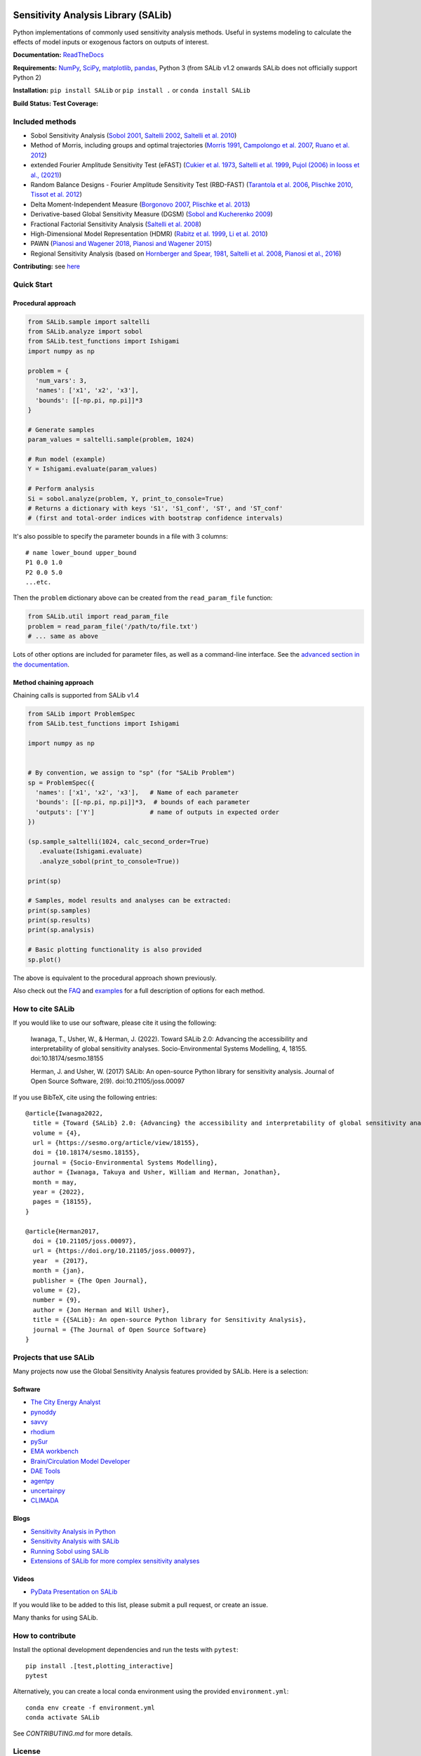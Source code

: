 .. image:: https://raw.githubusercontent.com/SALib/SALib/main/docs/assets/logo.png
    :width: 232px
    :align: center


Sensitivity Analysis Library (SALib)
====================================

Python implementations of commonly used sensitivity analysis methods.
Useful in systems modeling to calculate the effects of model inputs or
exogenous factors on outputs of interest.

**Documentation:** `ReadTheDocs <http://salib.readthedocs.org>`__

**Requirements:** `NumPy <http://www.numpy.org/>`__,
`SciPy <http://www.scipy.org/>`__,
`matplotlib <http://matplotlib.org/>`__,
`pandas <http://https://pandas.pydata.org/>`__,
Python 3 (from SALib v1.2 onwards SALib does not officially support Python 2)

**Installation:** ``pip install SALib`` or ``pip install .`` or ``conda install SALib``

**Build Status:** |Build Status| **Test Coverage:** |Coverage Status|

Included methods
----------------

* Sobol Sensitivity Analysis (`Sobol 2001 <http://www.sciencedirect.com/science/article/pii/S0378475400002706>`__,
  `Saltelli 2002 <http://www.sciencedirect.com/science/article/pii/S0010465502002801>`__,
  `Saltelli et al. 2010 <http://www.sciencedirect.com/science/article/pii/S0010465509003087>`__)

* Method of Morris, including groups and optimal trajectories (`Morris
  1991 <http://www.tandfonline.com/doi/abs/10.1080/00401706.1991.10484804>`__,
  `Campolongo et al. 2007 <http://www.sciencedirect.com/science/article/pii/S1364815206002805>`__,
  `Ruano et al. 2012 <https://doi.org/10.1016/j.envsoft.2012.03.008>`__)

* extended Fourier Amplitude Sensitivity Test (eFAST) (`Cukier et al. 1973 <http://scitation.aip.org/content/aip/journal/jcp/59/8/10.1063/1.1680571>`__,
  `Saltelli et al. 1999 <http://amstat.tandfonline.com/doi/abs/10.1080/00401706.1999.10485594>`__, `Pujol (2006) in Iooss et al., (2021) <http://scitation.aip.org/content/aip/journal/jcp/59/8/10.1063/1.1680571>`__)

* Random Balance Designs - Fourier Amplitude Sensitivity Test (RBD-FAST) (`Tarantola et al. 2006 <https://hal.archives-ouvertes.fr/hal-01065897/file/Tarantola06RESS_HAL.pdf>`__,
  `Plischke 2010 <https://doi.org/10.1016/j.ress.2009.11.005>`__,
  `Tissot et al. 2012 <https://doi.org/10.1016/j.ress.2012.06.010>`__)

* Delta
  Moment-Independent Measure (`Borgonovo 2007 <http://www.sciencedirect.com/science/article/pii/S0951832006000883>`__,
  `Plischke et al. 2013 <http://www.sciencedirect.com/science/article/pii/S0377221712008995>`__)

* Derivative-based Global Sensitivity Measure (DGSM) (`Sobol and
  Kucherenko 2009 <http://www.sciencedirect.com/science/article/pii/S0378475409000354>`__)

* Fractional Factorial Sensitivity Analysis
  (`Saltelli et al. 2008 <http://www.wiley.com/WileyCDA/WileyTitle/productCd-0470059974.html>`__)

* High-Dimensional Model Representation (HDMR)
  (`Rabitz et al. 1999 <https://doi.org/10.1016/S0010-4655(98)00152-0>`__, `Li et al. 2010 <https://doi.org/10.1021/jp9096919>`__)

* PAWN (`Pianosi and Wagener 2018 <https://dx.doi.org/10.1016/j.envsoft.2018.07.019>`__, `Pianosi and Wagener 2015 <https://doi.org/10.1016/j.envsoft.2015.01.004>`__)

* Regional Sensitivity Analysis (based on `Hornberger and Spear, 1981 <https://www.osti.gov/biblio/6396608-approach-preliminary-analysis-environmental-systems>`__, `Saltelli et al. 2008 <https://dx.doi.org/10.1002/9780470725184>`__, `Pianosi et al., 2016 <https://dx.doi.org/10.1016/j.envsoft.2016.02.008>`__)


**Contributing:** see `here <CONTRIBUTING.md>`__

Quick Start
-----------

Procedural approach
~~~~~~~~~~~~~~~~~~~

.. code:: python

    from SALib.sample import saltelli
    from SALib.analyze import sobol
    from SALib.test_functions import Ishigami
    import numpy as np

    problem = {
      'num_vars': 3,
      'names': ['x1', 'x2', 'x3'],
      'bounds': [[-np.pi, np.pi]]*3
    }

    # Generate samples
    param_values = saltelli.sample(problem, 1024)

    # Run model (example)
    Y = Ishigami.evaluate(param_values)

    # Perform analysis
    Si = sobol.analyze(problem, Y, print_to_console=True)
    # Returns a dictionary with keys 'S1', 'S1_conf', 'ST', and 'ST_conf'
    # (first and total-order indices with bootstrap confidence intervals)

It's also possible to specify the parameter bounds in a file with 3
columns:

::

    # name lower_bound upper_bound
    P1 0.0 1.0
    P2 0.0 5.0
    ...etc.

Then the ``problem`` dictionary above can be created from the
``read_param_file`` function:

.. code:: python

    from SALib.util import read_param_file
    problem = read_param_file('/path/to/file.txt')
    # ... same as above

Lots of other options are included for parameter files, as well as a
command-line interface. See the `advanced
section in the documentation <https://salib.readthedocs.io/en/latest/advanced.html>`__.


Method chaining approach
~~~~~~~~~~~~~~~~~~~~~~~~

Chaining calls is supported from SALib v1.4

.. code:: python

    from SALib import ProblemSpec
    from SALib.test_functions import Ishigami

    import numpy as np


    # By convention, we assign to "sp" (for "SALib Problem")
    sp = ProblemSpec({
      'names': ['x1', 'x2', 'x3'],   # Name of each parameter
      'bounds': [[-np.pi, np.pi]]*3,  # bounds of each parameter
      'outputs': ['Y']               # name of outputs in expected order
    })

    (sp.sample_saltelli(1024, calc_second_order=True)
       .evaluate(Ishigami.evaluate)
       .analyze_sobol(print_to_console=True))

    print(sp)

    # Samples, model results and analyses can be extracted:
    print(sp.samples)
    print(sp.results)
    print(sp.analysis)

    # Basic plotting functionality is also provided
    sp.plot()


The above is equivalent to the procedural approach shown previously.

Also check out the `FAQ <https://github.com/SALib/SALib/tree/main/FAQ.md>`__ and
`examples <https://github.com/SALib/SALib/tree/main/examples>`__ for a
full description of options for each method.


How to cite SALib
-----------------

If you would like to use our software, please cite it using the following:

    Iwanaga, T., Usher, W., & Herman, J. (2022).
    Toward SALib 2.0: Advancing the accessibility and interpretability of global sensitivity analyses.
    Socio-Environmental Systems Modelling, 4, 18155.
    doi:10.18174/sesmo.18155

    Herman, J. and Usher, W. (2017) SALib: An open-source Python library for
    sensitivity analysis. Journal of Open Source Software, 2(9).
    doi:10.21105/joss.00097

|paper status|

If you use BibTeX, cite using the following entries::

    @article{Iwanaga2022,
      title = {Toward {SALib} 2.0: {Advancing} the accessibility and interpretability of global sensitivity analyses},
      volume = {4},
      url = {https://sesmo.org/article/view/18155},
      doi = {10.18174/sesmo.18155},
      journal = {Socio-Environmental Systems Modelling},
      author = {Iwanaga, Takuya and Usher, William and Herman, Jonathan},
      month = may,
      year = {2022},
      pages = {18155},
    }

    @article{Herman2017,
      doi = {10.21105/joss.00097},
      url = {https://doi.org/10.21105/joss.00097},
      year  = {2017},
      month = {jan},
      publisher = {The Open Journal},
      volume = {2},
      number = {9},
      author = {Jon Herman and Will Usher},
      title = {{SALib}: An open-source Python library for Sensitivity Analysis},
      journal = {The Journal of Open Source Software}
    }


Projects that use SALib
-----------------------

Many projects now use the Global Sensitivity Analysis features provided by
SALib. Here is a selection:

Software
~~~~~~~~

* `The City Energy Analyst <https://github.com/architecture-building-systems/CEAforArcGIS>`_
* `pynoddy <https://github.com/flohorovicic/pynoddy>`_
* `savvy <https://github.com/houghb/savvy>`_
* `rhodium <https://github.com/Project-Platypus/Rhodium>`_
* `pySur <https://github.com/MastenSpace/pysur>`_
* `EMA workbench <https://github.com/quaquel/EMAworkbench>`_
* `Brain/Circulation Model Developer <https://github.com/bcmd/BCMD>`_
* `DAE Tools <http://daetools.com/>`_
* `agentpy <https://github.com/JoelForamitti/agentpy>`_
* `uncertainpy <https://github.com/simetenn/uncertainpy>`_
* `CLIMADA <https://github.com/CLIMADA-project/climada_python>`_

Blogs
~~~~~

* `Sensitivity Analysis in Python <http://www.perrygeo.com/sensitivity-analysis-in-python.html>`_
* `Sensitivity Analysis with SALib <http://keyboardscientist.weebly.com/blog/sensitivity-analysis-with-salib>`_
* `Running Sobol using SALib <https://waterprogramming.wordpress.com/2013/08/05/running-sobol-sensitivity-analysis-using-salib/>`_
* `Extensions of SALib for more complex sensitivity analyses <https://waterprogramming.wordpress.com/2014/02/11/extensions-of-salib-for-more-complex-sensitivity-analyses/>`_

Videos
~~~~~~

* `PyData Presentation on SALib <https://youtu.be/gkR_lz5OptU>`_

If you would like to be added to this list, please submit a pull request,
or create an issue.

Many thanks for using SALib.


How to contribute
-----------------

Install the optional development dependencies and run the tests with
``pytest``::

    pip install .[test,plotting_interactive]
    pytest

Alternatively, you can create a local conda environment using the
provided ``environment.yml``::

    conda env create -f environment.yml
    conda activate SALib

See `CONTRIBUTING.md` for more details.


License
-------

Copyright (C) 2012-2019 Jon Herman, Will Usher, and others. Versions v0.5 and
later are released under the `MIT license <LICENSE.md>`__.

.. |Build Status| image:: https://travis-ci.com/SALib/SALib.svg?branch=master
   :target: https://travis-ci.com/SALib/SALib
.. |Coverage Status| image:: https://img.shields.io/coveralls/SALib/SALib.svg
   :target: https://coveralls.io/r/SALib/SALib
.. |Code Issues| image:: https://www.quantifiedcode.com/api/v1/project/ed62e70f899e4ec8af4ea6b2212d4b30/badge.svg
   :target: https://www.quantifiedcode.com/app/project/ed62e70f899e4ec8af4ea6b2212d4b30
.. |paper status| image:: http://joss.theoj.org/papers/431262803744581c1d4b6a95892d3343/status.svg
   :target: http://joss.theoj.org/papers/431262803744581c1d4b6a95892d3343
